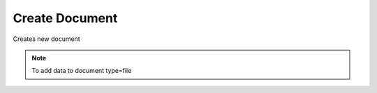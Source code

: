 Create Document
===============
Creates new document

.. note::
    To add data to document type=file

.. http:post:: /documents/

  **Example Request**

  .. sourcecode:: http

     POST /documents/ HTTP/1.1
     Content-Type: application/json
     Accept: application/json

     {
        "meta" : "some-encrypted-data",
        "type" : 1,
        "parent" : 2,
        "enc_version": 1,
        "mime": null,
        "color": "#ffcccc"
     }

  **Example Response**

  .. sourcecode:: http

     HTTP/1.1 201 CREATED
     Content-Type: application/json

  .. include:: _document_example.txt

  :status 201: Created
  :status 400: Bad request (bad data, missing value/file, ...)
  :status 401: Unauthorized
  :status 403: Forbidden

